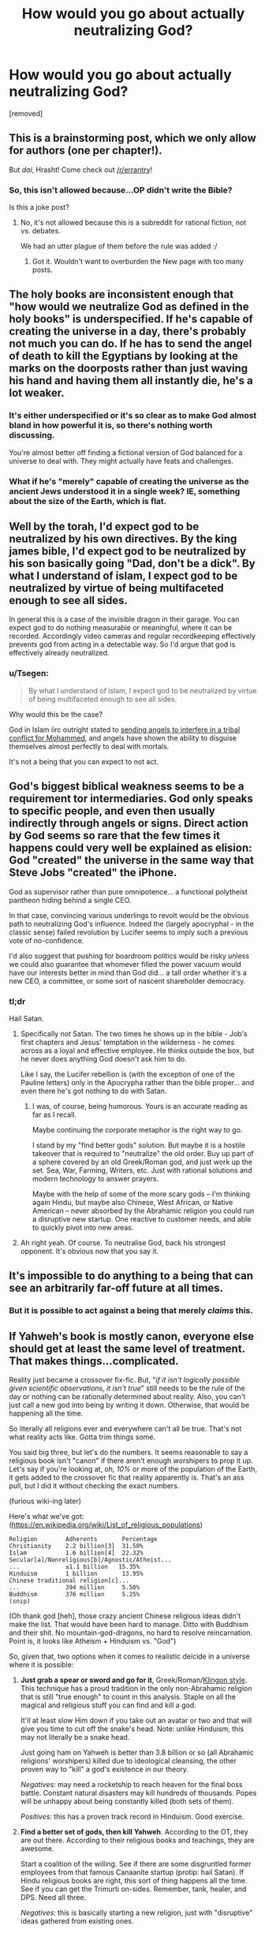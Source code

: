 #+TITLE: How would you go about actually neutralizing God?

* How would you go about actually neutralizing God?
:PROPERTIES:
:Author: awesomeideas
:Score: 0
:DateUnix: 1471363413.0
:DateShort: 2016-Aug-16
:END:
[removed]


** This is a brainstorming post, which we only allow for authors (one per chapter!).

But /dai/, Hrasht! Come check out [[/r/errantry]]!
:PROPERTIES:
:Author: PeridexisErrant
:Score: 1
:DateUnix: 1471390009.0
:DateShort: 2016-Aug-17
:END:

*** So, this isn't allowed because...OP didn't write the Bible?

Is this a joke post?
:PROPERTIES:
:Author: TimeLoopedPowerGamer
:Score: 1
:DateUnix: 1471397033.0
:DateShort: 2016-Aug-17
:END:

**** No, it's not allowed because this is a subreddit for rational fiction, not vs. debates.

We had an utter plague of them before the rule was added :/
:PROPERTIES:
:Author: PeridexisErrant
:Score: 1
:DateUnix: 1471400512.0
:DateShort: 2016-Aug-17
:END:

***** Got it. Wouldn't want to overburden the New page with too many posts.
:PROPERTIES:
:Author: TimeLoopedPowerGamer
:Score: 1
:DateUnix: 1471418918.0
:DateShort: 2016-Aug-17
:END:


** The holy books are inconsistent enough that "how would we neutralize God as defined in the holy books" is underspecified. If he's capable of creating the universe in a day, there's probably not much you can do. If he has to send the angel of death to kill the Egyptians by looking at the marks on the doorposts rather than just waving his hand and having them all instantly die, he's a lot weaker.
:PROPERTIES:
:Author: Jiro_T
:Score: 20
:DateUnix: 1471364933.0
:DateShort: 2016-Aug-16
:END:

*** It's either underspecified or it's so clear as to make God almost bland in how powerful it is, so there's nothing worth discussing.

You're almost better off finding a fictional version of God balanced for a universe to deal with. They might actually have feats and challenges.
:PROPERTIES:
:Author: Tsegen
:Score: 6
:DateUnix: 1471369521.0
:DateShort: 2016-Aug-16
:END:


*** What if he's "merely" capable of creating the universe as the ancient Jews understood it in a single week? IE, something about the size of the Earth, which is flat.
:PROPERTIES:
:Author: LiteralHeadCannon
:Score: 4
:DateUnix: 1471366630.0
:DateShort: 2016-Aug-16
:END:


** Well by the torah, I'd expect god to be neutralized by his own directives. By the king james bible, I'd expect god to be neutralized by his son basically going "Dad, don't be a dick". By what I understand of islam, I expect god to be neutralized by virtue of being multifaceted enough to see all sides.

In general this is a case of the invisible dragon in their garage. You can expect god to do nothing measurable or meaningful, where it can be recorded. Accordingly video cameras and regular recordkeeping effectively prevents god from acting in a detectable way. So I'd argue that god is effectively already neutralized.
:PROPERTIES:
:Author: JerryGrim
:Score: 15
:DateUnix: 1471366631.0
:DateShort: 2016-Aug-16
:END:

*** u/Tsegen:
#+begin_quote
  By what I understand of islam, I expect god to be neutralized by virtue of being multifaceted enough to see all sides.
#+end_quote

Why would this be the case?

God in Islam iirc outright stated to [[https://quran.com/3/123-129][sending angels to interfere in a tribal conflict for Mohammed]], and angels have shown the ability to disguise themselves almost perfectly to deal with mortals.

It's not a being that you can expect to not act.
:PROPERTIES:
:Author: Tsegen
:Score: 6
:DateUnix: 1471369610.0
:DateShort: 2016-Aug-16
:END:


** God's biggest biblical weakness seems to be a requirement tor intermediaries. God only speaks to specific people, and even then usually indirectly through angels or signs. Direct action by God seems so rare that the few times it happens could very well be explained as elision: God "created" the universe in the same way that Steve Jobs "created" the iPhone.

God as supervisor rather than pure omnipotence... a functional polytheist pantheon hiding behind a single CEO.

In that case, convincing various underlings to revolt would be the obvious path to neutralizing God's influence. Indeed the (largely apocryphal - in the classic sense) failed revolution by Lucifer seems to imply such a previous vote of no-confidence.

I'd also suggest that pushing for boardroom politics would be risky unless we could also guarantee that whomever filled the power vacuum would have our interests better in mind than God did... a tall order whether it's a new CEO, a committee, or some sort of nascent shareholder democracy.
:PROPERTIES:
:Author: Sparkwitch
:Score: 10
:DateUnix: 1471366297.0
:DateShort: 2016-Aug-16
:END:

*** tl;dr

Hail Satan.
:PROPERTIES:
:Author: TimeLoopedPowerGamer
:Score: 2
:DateUnix: 1471375545.0
:DateShort: 2016-Aug-16
:END:

**** Specifically /not/ Satan. The two times he shows up in the bible - Job's first chapters and Jesus' temptation in the wilderness - he comes across as a loyal and effective employee. He thinks outside the box, but he never does anything God doesn't ask him to do.

Like I say, the Lucifer rebellion is (with the exception of one of the Pauline letters) only in the Apocrypha rather than the bible proper... and even there he's got nothing to do with Satan.
:PROPERTIES:
:Author: Sparkwitch
:Score: 5
:DateUnix: 1471381376.0
:DateShort: 2016-Aug-17
:END:

***** I was, of course, being humorous. Yours is an accurate reading as far as I recall.

Maybe continuing the corporate metaphor is the right way to go.

I stand by my "find better gods" solution. But maybe it is a hostile takeover that is required to "neutralize" the old order. Buy up part of a sphere covered by an old Greek/Roman god, and just work up the set. Sea, War, Farming, Writers, etc. Just with rational solutions and modern technology to answer prayers.

Maybe with the help of some of the more scary gods -- I'm thinking again Hindu, but maybe also Chinese, West African, or Native American -- never absorbed by the Abrahamic religion you could run a disruptive new startup. One reactive to customer needs, and able to quickly pivot into new areas.
:PROPERTIES:
:Author: TimeLoopedPowerGamer
:Score: 1
:DateUnix: 1471383684.0
:DateShort: 2016-Aug-17
:END:


**** Ah right yeah. Of course. To neutralise God, back his strongest opponent. It's obvious now that you say it.
:PROPERTIES:
:Author: Schpwuette
:Score: 2
:DateUnix: 1471380619.0
:DateShort: 2016-Aug-17
:END:


** It's impossible to do anything to a being that can see an arbitrarily far-off future at all times.
:PROPERTIES:
:Author: appropriate-username
:Score: 6
:DateUnix: 1471368392.0
:DateShort: 2016-Aug-16
:END:

*** But it is possible to act against a being that merely /claims/ this.
:PROPERTIES:
:Author: TimeLoopedPowerGamer
:Score: 7
:DateUnix: 1471375573.0
:DateShort: 2016-Aug-16
:END:


** If Yahweh's book is mostly canon, everyone else should get at least the same level of treatment. That makes things...complicated.

Reality just became a crossover fix-fic. But, "/if it isn't logically possible given scientific observations, it isn't true/" still needs to be the rule of the day or nothing can be rationally determined about reality. Also, you can't just call a new god into being by writing it down. Otherwise, that would be happening all the time.

So literally all religions ever and everywhere can't all be true. That's not what reality acts like. Gotta trim things some.

You said big three, but let's do the numbers. It seems reasonable to say a religious book isn't "canon" if there aren't enough worshipers to prop it up. Let's say if you're looking at, oh, /10%/ or more of the population of the Earth, it gets added to the crossover fic that reality apparently is. That's an ass pull, but I did it without checking the exact numbers.

(furious wiki-ing later)

Here's what we've got: ([[https://en.wikipedia.org/wiki/List_of_religious_populations]])

#+begin_example
  Religion        Adherents       Percentage
  Christianity    2.2 billion[3]  31.50%
  Islam           1.6 billion[4]  22.32%
  Secular[a]/Nonreligious[b]/Agnostic/Atheist...  
  ...             ≤1.1 billion   15.35%
  Hinduism        1 billion       13.95%
  Chinese traditional religion[c]...
  ...             394 million     5.50%
  Buddhism        376 million     5.25%
  (snip)
#+end_example

(Oh thank god [heh], those crazy ancient Chinese religious ideas didn't make the list. That would have been hard to manage. Ditto with Buddhism and their shit. No mountain-god-dragons, no hard to resolve reincarnation. Point is, it looks like Atheism + Hinduism vs. "God")

So, given that, two options when it comes to realistic deicide in a universe where it is possible:

1. *Just grab a spear or sword and go for it*, Greek/Roman/[[https://www.youtube.com/watch?v=m0yVUaL9CWs][Klingon style]]. This technique has a proud tradition in the only non-Abrahamic religion that is still "true enough" to count in this analysis. Staple on all the magical and religious stuff you can find and kill a god.

   It'll at least slow Him down if you take out an avatar or two and that will give you time to cut off the snake's head. Note: unlike Hinduism, this may not literally be a snake head.

   Just going ham on Yahweh is better than 3.8 billion or so (all Abrahamic religions' worshipers) killed due to ideological cleansing, the other proven way to "kill" a god's existence in our theory.

   /Negatives:/ may need a rocketship to reach heaven for the final boss battle. Constant natural disasters may kill hundreds of thousands. Popes will be unhappy about being constantly killed (both sets of them).

   /Positives:/ this has a proven track record in Hinduism. Good exercise.

2. *Find a better set of gods, then kill Yahweh*. According to the OT, they are out there. According to their religious books and teachings, they are awesome.

   Start a coalition of the willing. See if there are some disgruntled former employees from that famous Canaanite startup (protip: hail Satan). If Hindu religious books are right, this sort of thing happens all the time. See if you can get the Trimurti on-sides. Remember, tank, healer, and DPS. Need all three.

   /Negatives:/ this is basically starting a new religion, just with "disruptive" ideas gathered from existing ones.

   /Positives:/ it is *your* new religion, with blackjack and hookers. You'll have help with that three-part (two part now?) boss fight.
:PROPERTIES:
:Author: TimeLoopedPowerGamer
:Score: 6
:DateUnix: 1471369289.0
:DateShort: 2016-Aug-16
:END:

*** u/Tsegen:
#+begin_quote
  Point is, it looks like Atheism + Hinduism vs. "God")
#+end_quote

OP specifically stated that it was the Abrahamic god.It's the gods of the Christians, Muslims and Jews only.

#+begin_quote
  if it isn't logically possible given scientific observations, it isn't true
#+end_quote

Something can be logically possible but not scientifically proven.

You can say that god can't make a square hole fit in a round peg, but this does nothing for the idea that there are different celestial realms filled with inumerable angels (that God has explicitly used for war before) that God is at the center of (as described in Islam). This is not logically impossible, it's just not scienfically proven.

But, given that we're assuming God is real..it has to be assumed to be true.

And this goes for the other stuff. At the end of the day not being logically impossible is no salvation
:PROPERTIES:
:Author: Tsegen
:Score: 1
:DateUnix: 1471370775.0
:DateShort: 2016-Aug-16
:END:

**** I think you're missing my point. This whole line of reasoning is also really shaky, and doesn't agree with OP's prompt.

#+begin_quote
  OP specifically stated that it was the Abrahamic god.
#+end_quote

OP didn't say no other gods existed. Those three books being "divinely inspired" doesn't preclude other gods. In fact, the OT explicitly states that there are other gods. The NT even has demons.

You are adding in your own constraint and not giving any reasons. I gave reasons for my expanded scope.

Lots of supernatural things are implied by three religious texts being really, actually inspired by a supernatural being. I'm saying the Hindu deities are most likely next-tier gods. Their people are fruitful and successful, their beliefs survive the test of time with numerous followers, and their books are ancient and predate Christianity. There is evidence that parts of the three "divinely inspired" books are based on shared oral history and precursor writings. A shared history of similar beings, instead of Yahweh existing in a vacuum--an assertion which isn't even backed up by the three "true" books in our scenario.

A final thought on this point: */OP did not even state that Yahweh was the inspiration for those divinely inspired books./*

--------------

#+begin_quote
  Something can be logically possible but not scientifically proven.
#+end_quote

True. Nothing to do with what I said, however. I'm talking about things from the books that aren't logically possible /given existing scientific observations/. Not just unknown or unproven, but /known to be false/.

If the Bible actually said the Earth is 4000 years old (it doesn't, explicitly), then that part would be wrong. It doesn't agree with scientific observation and best theories. There was no great flood that covered the entire planet and humans and a few animals escaped via divine hints. That doesn't agree with geological and oceanographic historic data.

OP said parts of those books would not be accurate. *I'm suggesting the existence of the supernatural doesn't throw out all of science. It just requires careful observation and new theories.*

--------------

#+begin_quote
  ...this does nothing for the idea that there are different celestial realms filled with inumerable angels (that God has explicitly used for war before) that God is at the center of (as described in Islam). This is not logically impossible, it's just not scienfically proven.
#+end_quote

It is impossible based on current science, which was my constraint for reality. It also isn't very good logic, as it doesn't have very well formed assumptions that back the conclusions. Given observations about how the universe works, it doesn't make sense for there to be an uncountable infinity of angels and hidden divine war bunkers.

--------------

#+begin_quote
  But, given that we're assuming God is real..it has to be assumed to be true.
#+end_quote

This is so off it isn't even wrong. That isn't how anything works: logic, science, or epistemology.

The books are inaccurate, as OP said. And who says Yahweh can't lie when inspiring people to write those books? Really, this isn't a well thought out point at all.
:PROPERTIES:
:Author: TimeLoopedPowerGamer
:Score: 3
:DateUnix: 1471375470.0
:DateShort: 2016-Aug-16
:END:

***** u/Tsegen:
#+begin_quote
  You are adding in your own constraint and not giving any reasons. I gave reasons for my expanded scope.
#+end_quote

I mean...the reasoning is simple: OP wants to have a discussion about countering the Abrahamic God. Thus he posits that the Abrahamic god exists.

He never posits a mechanism for this that would justify expanding existence to any other gods (*you* decide to posit that number of believers somehow matter, *you* impose a mechanism that justifies that leap).

So I never see a reason to infer this from the OP's stated words nor any reason to infer this from the OP's implicit desires. Like, if you read that post, it seems clear to me what he wants. And it's not about discussing the Hindu gods.

At a certain point you have to ask yourself where reason is taking you? It seems that you can add certain features and then extrapolate whatever you like,but then are we talking about what the OP stated? Neutralizing the Abrahamic god?

#+begin_quote
  True. Nothing to do with what I said, however. I'm talking about things from the books that aren't logically possible given existing scientific observations. Not just unknown or unproven, but known to be false.
#+end_quote

We don't even use those rules for scifi universes (and scifi doesn't have the metaphysical claim that God is transcendent). I wouldn't respond to a Culture-on-Earth hypothetical by saying that the Culture would fail cause some power of theirs doesn't work according to our science.

It's not just not how these things work by convention, it's not /fun/.

#+begin_quote
  OP said parts of those books would not be accurate. I'm suggesting the existence of the supernatural doesn't throw out all of science. It just requires careful observation and new theories.
#+end_quote

They could be inaccurate for other reasons, like the message getting corrupted.

Even so, you still have to maintain a "core" of "Godness" otherwise you're not really discussing anything like the actual God of the popular conception.

If the Islamic God says he knows everything down to the finest atom or something similarly absurd...tough shit if that contradicts some scientific principle.

If we tossed it all out then there's no point.

/Some/ of it may be inaccurate. But there are limits before we're not actually talking about God as seen by people or as written- making the whole exercise pointless- and you're just creating an alternate being to discuss.

Frankly, I blame the OP for this. Cause the entire scenario is flawed. God as described is kind of unbeatable, so the OP throws in a sort of weak caveat and never fleshes it out. So this is exactly what happens: you either extrapolate too much to find a path to something seemingly impossible or there's little to nothing to discuss.
:PROPERTIES:
:Author: Tsegen
:Score: 2
:DateUnix: 1471377056.0
:DateShort: 2016-Aug-17
:END:

****** Either we are talking about a world that makes sense and is like our own, or we're talking about complete fantasy.

OP *wasn't* discussing a world where, for all of creation, Yahweh existed -- a world completely unlike ours and with totally different rules -- but our world /plus truly divinely inspired religious texts and the god of those books/.

This is RWxBible^{3} fanfic. I assumed a rational world, with rational rules, and explained how that could even work based on how we see reality in the real world.

In this fanfic world, Yahweh cannot possible be the only god, because the Old Testament /itself/ says *there are other gods*. He is the "god of gods" -- at least, so He claims through Iron Age scribes. It is without question that the core "godness" of Yahweh in a world that actually has *A GOD* /REQUIRES/ other gods. I explained where and what those gods likely were, based on successfulness of world religions.

Your interpretation of the original question is lacking in rational depth and scope. You do not even attempt to posit a rational world.

Why are you posting in this sub again?

--------------

#+begin_quote
  So this is exactly what happens: you either extrapolate too much to find a path to something seemingly impossible or there's little to nothing to discuss
#+end_quote

Again, why are you arguing with me if I did nothing but what had to be done /to even discuss this topic/?
:PROPERTIES:
:Author: TimeLoopedPowerGamer
:Score: 3
:DateUnix: 1471382846.0
:DateShort: 2016-Aug-17
:END:


** I'd start with chariots of iron. There's probably some awkward interpretations that could work out
:PROPERTIES:
:Author: LesserWrong
:Score: 2
:DateUnix: 1471376544.0
:DateShort: 2016-Aug-17
:END:


** I wrote a story about the Four Horsemen of the Apocalypse appearing and being taken out by a single drone strike. I mean, horsemen?
:PROPERTIES:
:Score: 3
:DateUnix: 1471365601.0
:DateShort: 2016-Aug-16
:END:


** If God describes himself accurately in his books, then not by a long shot. Like, what are you thinking? What would you even /do/? Our most powerful weapons are explosives that can destroy cities.

Where would you fire them? Why would you /bother/?

If God exists as advertised, your best course of action is repentance. I get that people don't like the idea of worshipping some controlling asshat, but sometimes you've gotta shrug and cope with the universe you live in.
:PROPERTIES:
:Author: PM_ME_EXOTIC_FROGS
:Score: 1
:DateUnix: 1471370079.0
:DateShort: 2016-Aug-16
:END:


** Apparently, it is possible to [[https://www.biblegateway.com/passage/?search=Genesis%2032:22-32][win a wrestling match with God]]. Also, he's prone to making [[https://www.biblegateway.com/passage/?search=Genesis+15][long lasting promises]]. Combining that creatively might be a way to get to the standard omnipotent-genie condition (which you'd want to be very careful with, obviously).

He seems to respond well to blood sacrifice, so a program of breeding large numbers of doves and pigeons might be in order. No sense wasting energy on lambs and oxen, unless there is found to be some empirical benefit. (Note: Mt. Carmel used oxen, but there's no explicit requirement of bigger and more expensive animals.)

The city of Sodom [[https://www.biblegateway.com/passage/?search=Genesis+18%3A16-33][could have been spared]] by seeding it with ten 'Righteous' people. So one way to neutralize God's wrath would be to make sure the world has a small clan of 'Righteous' people living in every city.

We don't necessarily know what Righteous is for the purposes of this rule, but there seems to be some type of bloodline effect involved rather than a purely behavioral property. Lot and his family are seemingly considered Righteous for the sake of the story, despite exhibiting what we might think of as reprehensible behavior, due to their relationship to Abraham. Of course, not trying to /rape angels/ probably factors into the consideration of what counts as Righteous, but there were probably a fair number of women and children in Sodom who had no part in that particular event. In any case, selectively breeding Righteous bloodlines and ensuring that a small tribe of ten or so exists in every city (especially ones known for wickedness) would seem to be highly advisable.

Another way to potentially steer divine will would be to use an artifact such as the Ark of the Covenant. [[https://www.biblegateway.com/passage/?search=2%20Samuel+6][Obed-Edom]] got good results by hosting the Ark at his house for a few months, and presumably [[https://www.biblegateway.com/passage/?search=1%20Samuel+7:1][Abinadab's house on the hill]] had similar results in the twenty years it hosted the Ark. Such artifacts can certainly be dangerous, as God has been known to kill people who touch it without due reverence (for example, whilst trying to keep it from falling off of an oxcart, when it was supposed to be ported around on foot by Levites using sacred poles). Hosting it in a contaminated environment (e.g. dedicated to an idol such as Baal) tends to cause plagues to be released, so of course you don't do that.

One intriguing possibility is that Arks might be mass produceable. The question is whether there needs to be a new Covenant per Ark, or whether a single Covenant can have multiple Arks. Either way, you could have more than one Ark (assuming more than one Covenant is possible). Note that the Ten Commandment tablets of stone were destroyed and replaced; perhaps of the the broken tablets were to be repaired, they could be used to fuel a second Ark. Other types of spiritual artifacts might be collected and placed in suitable boxes to similar effect.

A good use for Arks of the Covenant (or Arks of Covenants, if you can talk Yahweh into agreeing to additional Covenants, perhaps one or more per generation) would be to filter un-Righteous people out of a given bloodline, making it extra pure over time. You could have a ceremony before a young man can get married where he has to touch the Ark with due reverence and survive. Since polygyny is tolerated by Yahweh, this wouldn't necessarily come at much cost to the tribe's ability to replenish its numbers. Those who survive the ceremony could also be given a special license, such that ten such individuals would receive pay for lodging in a Wicked city to prevent its destruction.

The Old Testament doesn't seem to have a Hell, but resurrecting the dead is desirable in any case. You'd want to preserve at least the bones of any dead people, since the [[https://www.biblegateway.com/passage/?search=Ezekiel%2037:1-14][Valley of Dry Bones]] prophecy suggests this might be necessary. As far as I know, the only artifact known to resurrect the dead in the OT is [[https://www.biblegateway.com/passage/?search=2%20Kings+13:20-22][Elisha's Bones]]. During his life, Elisha also uses [[https://www.biblegateway.com/passage/?search=2+Kings+4%3A18-37][full body contact]] with a patient to resurrect him, so direct contact with the bones may not be required. Such bones could perhaps be put in a box similar to the Ark along with other artifacts to keep them charged or to extend the range of their effect. Resurrecting wicked people would be important if there's a Hell, but it might be safer (less likely to trigger 'defilement' protections similar to the Ark in the temple of Baal) to use the bones to resurrect Righteous people first. More Righteous People in the vicinity would lessen any divine retribution in any case.

If Elisha himself could be resurrected from a partial skeleton somehow, it might be possible to self-replicate this artifact (assuming the resurrected Elisha has a complete skeleton, and eventually dies).
:PROPERTIES:
:Author: lsparrish
:Score: 1
:DateUnix: 1471396654.0
:DateShort: 2016-Aug-17
:END:
